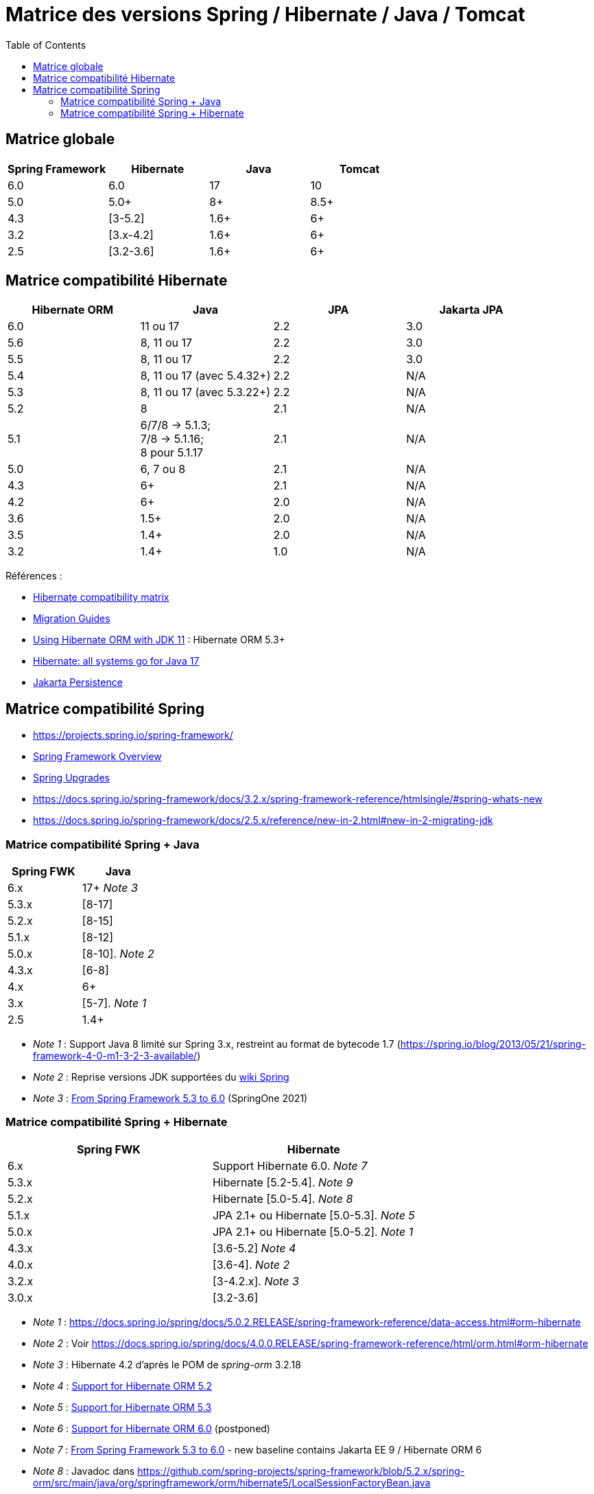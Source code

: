 = Matrice des versions Spring / Hibernate / Java / Tomcat
:encoding: utf-8
:toc: auto
:toclevels: 3
:icons: font

== Matrice globale

|===
| Spring Framework | Hibernate | Java | Tomcat

| 6.0
| 6.0
| 17
| 10

| 5.0
| 5.0+
| 8+
| 8.5+

| 4.3
| [3-5.2]
| 1.6+
| 6+

| 3.2
| [3.x-4.2]
| 1.6+
| 6+

| 2.5
| [3.2-3.6]
| 1.6+
| 6+
|===

== Matrice compatibilité Hibernate

|===
| Hibernate ORM | Java | JPA | Jakarta JPA 

| 6.0
| 11 ou 17
| 2.2
| 3.0

| 5.6
| 8, 11 ou 17
| 2.2
| 3.0

| 5.5
| 8, 11 ou 17
| 2.2
| 3.0

| 5.4
| 8, 11 ou 17 (avec 5.4.32+)
| 2.2
| N/A

| 5.3
| 8, 11 ou 17 (avec 5.3.22+)
| 2.2
| N/A

| 5.2
| 8
| 2.1
| N/A

| 5.1
| 6/7/8 -> 5.1.3; +
 7/8 -> 5.1.16; +
 8 pour 5.1.17
| 2.1
| N/A

| 5.0
| 6, 7 ou 8
| 2.1
| N/A

| 4.3
| 6+
| 2.1
| N/A

| 4.2
| 6+
| 2.0
| N/A

| 3.6
| 1.5+
| 2.0
| N/A

| 3.5
| 1.4+
| 2.0
| N/A

| 3.2
| 1.4+
| 1.0
| N/A
|===

Références :

- http://hibernate.org/orm/releases/#compatibility-matrix[Hibernate compatibility matrix]
- https://github.com/hibernate/hibernate-orm/wiki/Migration-Guides[Migration Guides]
- http://in.relation.to/2018/09/13/using-hibernate-orm-with-jdk11/[Using Hibernate ORM with JDK 11] : Hibernate ORM 5.3+
- https://in.relation.to/2021/09/14/ready-for-jdk17/[Hibernate: all systems go for Java 17]
- https://jakarta.ee/specifications/persistence/[Jakarta Persistence]

== Matrice compatibilité Spring

- https://projects.spring.io/spring-framework/
- https://docs.spring.io/spring-framework/docs/current/spring-framework-reference/overview.html#overview[Spring Framework Overview]
- https://github.com/spring-projects/spring-framework/wiki/Spring-Framework-Versions#upgrades[Spring Upgrades]
- https://docs.spring.io/spring-framework/docs/3.2.x/spring-framework-reference/htmlsingle/#spring-whats-new
- https://docs.spring.io/spring-framework/docs/2.5.x/reference/new-in-2.html#new-in-2-migrating-jdk

=== Matrice compatibilité Spring + Java

|===
| Spring FWK | Java

| 6.x
| 17+ _Note 3_

| 5.3.x
| [8-17]

| 5.2.x
| [8-15]

| 5.1.x
| [8-12]

| 5.0.x
| [8-10]. _Note 2_

| 4.3.x
| [6-8]

| 4.x
| 6+

| 3.x
| [5-7]. _Note 1_

| 2.5
| 1.4+
|===

- _Note 1_ : Support Java 8 limité sur Spring 3.x, restreint au format de bytecode 1.7 (https://spring.io/blog/2013/05/21/spring-framework-4-0-m1-3-2-3-available/)
- _Note 2_ : Reprise versions JDK supportées du https://github.com/spring-projects/spring-framework/wiki/Spring-Framework-Versions#jdk-version-range[wiki Spring]
- _Note 3_ : https://springone.io/2021/sessions/from-spring-framework-5-3-to-6-0[From Spring Framework 5.3 to 6.0] (SpringOne 2021)

=== Matrice compatibilité Spring + Hibernate

|===
| Spring FWK | Hibernate

| 6.x
| Support Hibernate 6.0. _Note 7_

| 5.3.x
| Hibernate [5.2-5.4]. _Note 9_

| 5.2.x
| Hibernate [5.0-5.4]. _Note 8_

| 5.1.x
| JPA 2.1+ ou Hibernate [5.0-5.3]. _Note 5_

| 5.0.x
| JPA 2.1+ ou Hibernate [5.0-5.2]. _Note 1_

| 4.3.x
| [3.6-5.2] _Note 4_

| 4.0.x
| [3.6-4]. _Note 2_

| 3.2.x
| [3-4.2.x]. _Note 3_

| 3.0.x
| [3.2-3.6]
|===

* _Note 1_ : https://docs.spring.io/spring/docs/5.0.2.RELEASE/spring-framework-reference/data-access.html#orm-hibernate
* _Note 2_ : Voir https://docs.spring.io/spring/docs/4.0.0.RELEASE/spring-framework-reference/html/orm.html#orm-hibernate
* _Note 3_ : Hibernate 4.2 d'après le POM de _spring-orm_ 3.2.18
* _Note 4_ : https://github.com/spring-projects/spring-framework/issues/18899[Support for Hibernate ORM 5.2]
* _Note 5_ : https://github.com/spring-projects/spring-framework/issues/20850[Support for Hibernate ORM 5.3]
* _Note 6_ : https://github.com/spring-projects/spring-framework/issues/22128[Support for Hibernate ORM 6.0] (postponed)
* _Note 7_ : https://springone.io/2021/sessions/from-spring-framework-5-3-to-6-0[From Spring Framework 5.3 to 6.0] - new baseline contains Jakarta EE 9 / Hibernate ORM 6
* _Note 8_ : Javadoc dans https://github.com/spring-projects/spring-framework/blob/5.2.x/spring-orm/src/main/java/org/springframework/orm/hibernate5/LocalSessionFactoryBean.java
* _Note 9_ : 
** Javadoc dans https://github.com/spring-projects/spring-framework/commit/ba65cef52bbb28e8286faf6d36b5a7ed2b253fa5#diff-236ca7afd9b7f26eacc5c5119d5c0e02b567da3d9d0ea2981c959f656b03f485
** issue https://github.com/spring-projects/spring-framework/issues/25533
** doc : https://docs.spring.io/spring-framework/docs/5.3.x/reference/html/data-access.html#orm-hibernate 

Voir notamment la classe `LocalSessionFactoryBean` dans les packages `org.springframework.orm.hibernate3`, `org.springframework.orm.hibernate4`, `org.springframework.orm.hibernate5`.

Pour JPA voir la classe `LocalContainerEntityManagerFactoryBean` dans le package `org.springframework.orm.jpa` par exemple.

La classe `org.springframework.orm.hibernate3.annotation.AnnotationSessionFactoryBean` est remplacée par `org.springframework.orm.hibernate4.LocalSessionFactoryBean`.
